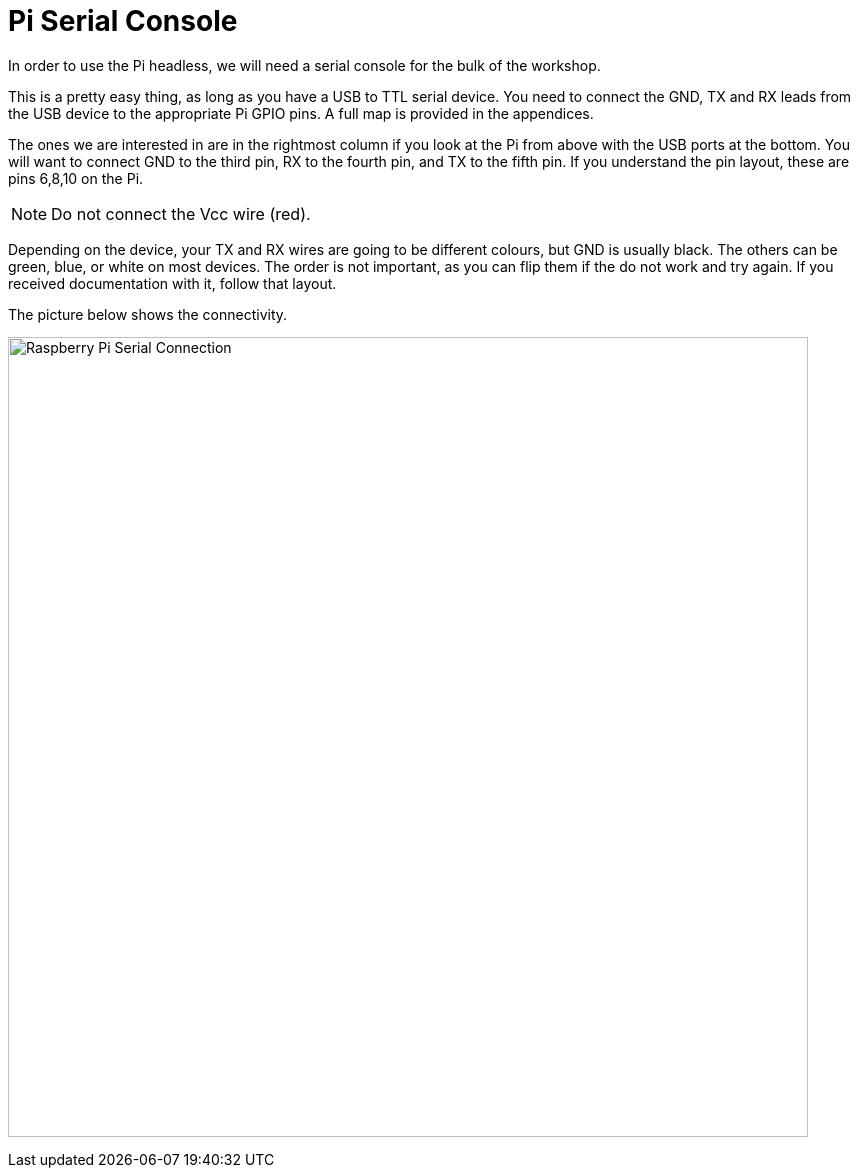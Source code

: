 = Pi Serial Console

In order to use the Pi headless, we will need a serial console for the bulk of the workshop.

This is a pretty easy thing, as long as you have a USB to TTL
serial device. You need to connect the GND, TX and RX leads from the USB
device to the appropriate Pi GPIO pins. A full map is provided in the appendices.

The ones we are interested in are in the rightmost column if you look at the Pi
from above with the USB ports at the bottom. You will want to connect GND to
the third pin, RX to the fourth pin, and TX to the fifth pin. If you understand
the pin layout, these are pins 6,8,10 on the Pi. 

NOTE: Do not connect the Vcc wire (red). 

Depending on the device, your TX and RX
wires are going to be different colours, but GND is usually black. The others
can be green, blue, or  white on most devices. The order is not important, as you
can flip them if the do not work and try again. If you received documentation
with it, follow that layout.

The picture below shows the connectivity. 

image:images/Pi3_serial.svg[Raspberry Pi Serial Connection,800]

